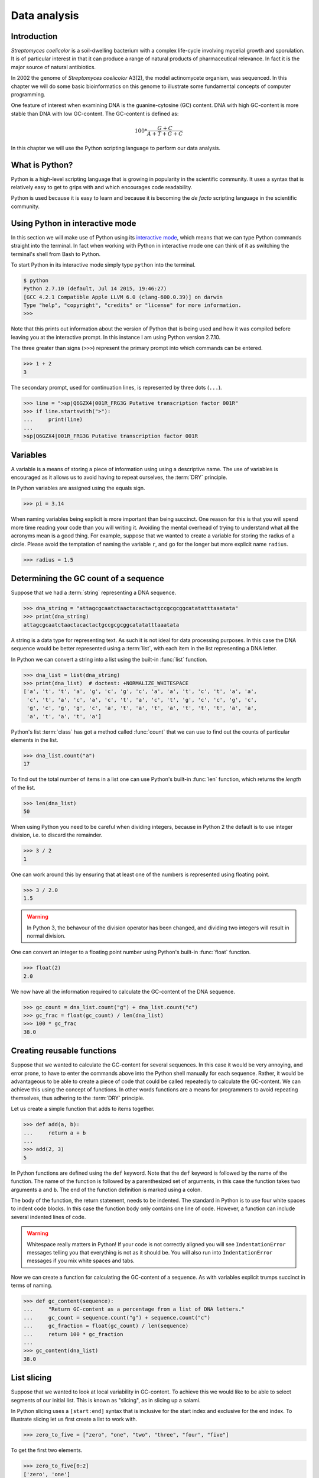 Data analysis
=============

Introduction
------------

*Streptomyces coelicolor* is a soil-dwelling bacterium with a complex life-cycle
involving mycelial growth and sporulation. It is of particular interest in that
it can produce a range of natural products of pharmaceutical relevance. In fact
it is the major source of natural antibiotics.

In 2002 the genome of *Streptomyces coelicolor*  A3(2), the model actinomycete
organism, was sequenced. In this chapter we will do some basic bioinformatics
on this genome to illustrate some fundamental concepts of computer programming.

One feature of interest when examining DNA is the guanine-cytosine (GC) content.
DNA with high GC-content is more stable than DNA with low GC-content.
The GC-content is defined as:

.. math::

    100 *  \frac{G + C}{A + T + G + C} 


In this chapter we will use the Python scripting language to perform our data
analysis.


What is Python?
---------------

Python is a high-level scripting language that is growing in popularity in the
scientific community. It uses a syntax that is relatively easy to get to grips
with and which encourages code readability.

Python is used because it is easy to learn and because it is becoming the
*de facto* scripting language in the scientific community.


Using Python in interactive mode
--------------------------------

In this section we will make use of Python using its
`interactive mode <https://docs.python.org/2/tutorial/interpreter.html#interactive-mode>`_,
which means that we can type Python commands straight into the terminal. In fact
when working with Python in interactive mode one can think of it as switching
the terminal's shell from Bash to Python.

To start Python in its interactive mode simply type ``python`` into the terminal.

.. code-block:: none

    $ python
    Python 2.7.10 (default, Jul 14 2015, 19:46:27)
    [GCC 4.2.1 Compatible Apple LLVM 6.0 (clang-600.0.39)] on darwin
    Type "help", "copyright", "credits" or "license" for more information.
    >>>

Note that this prints out information about the version of Python that is being used
and how it was compiled before leaving you at the interactive prompt. In this instance
I am using Python version 2.7.10.

The three greater than signs (``>>>``) represent the primary prompt into which
commands can be entered.

.. code-block:: python

    >>> 1 + 2
    3

The secondary prompt, used for continuation lines, is represented by three dots
(``...``).

.. code-block:: python

    >>> line = ">sp|Q6GZX4|001R_FRG3G Putative transcription factor 001R"
    >>> if line.startswith(">"):
    ...     print(line)
    ...
    >sp|Q6GZX4|001R_FRG3G Putative transcription factor 001R


Variables
---------

A variable is a means of storing a piece of information using using a
descriptive name. The use of variables is encouraged as it allows us to
avoid having to repeat ourselves, the :term:`DRY` principle.

In Python variables are assigned using the equals sign.

.. code-block:: python

    >>> pi = 3.14

When naming variables being explicit is more important than being succinct.
One reason for this is that you will spend more time reading your code than
you will writing it. Avoiding the mental overhead of trying to understand
what all the acronyms mean is a good thing. For example, suppose that we
wanted to create a variable for storing the radius of a circle. Please
avoid the temptation of naming the variable ``r``, and go for the longer
but more explicit name ``radius``.

.. code-block:: python

    >>> radius = 1.5


Determining the GC count of a sequence
--------------------------------------

Suppose that we had a :term:`string` representing a DNA sequence.

.. code-block:: python

    >>> dna_string = "attagcgcaatctaactacactactgccgcgcggcatatatttaaatata"
    >>> print(dna_string)
    attagcgcaatctaactacactactgccgcgcggcatatatttaaatata

A string is a data type for representing text. As such it is not ideal for data
processing purposes. In this case the DNA sequence would be better represented
using a :term:`list`, with each item in the list representing a DNA letter.

In Python we can convert a string into a list using the built-in :func:`list`
function.

.. code-block:: python

    >>> dna_list = list(dna_string)
    >>> print(dna_list)  # doctest: +NORMALIZE_WHITESPACE
    ['a', 't', 't', 'a', 'g', 'c', 'g', 'c', 'a', 'a', 't', 'c', 't', 'a', 'a',
     'c', 't', 'a', 'c', 'a', 'c', 't', 'a', 'c', 't', 'g', 'c', 'c', 'g', 'c',
     'g', 'c', 'g', 'g', 'c', 'a', 't', 'a', 't', 'a', 't', 't', 't', 'a', 'a',
     'a', 't', 'a', 't', 'a']

Python's list :term:`class` has got a method called :func:`count` that we can use
to find out the counts of particular elements in the list.

.. code-block:: python

    >>> dna_list.count("a")
    17

To find out the total number of items in a list one can use Python's built-in
:func:`len` function, which returns the *length* of the list.

.. code-block:: python

    >>> len(dna_list)
    50

When using Python you need to be careful when dividing integers, because in Python 2
the default is to use integer division, i.e. to discard the remainder.

.. code-block:: python

    >>> 3 / 2
    1

One can work around this by ensuring that at least one of the numbers is
represented using floating point.

.. code-block:: python

    >>> 3 / 2.0
    1.5

.. warning:: In Python 3, the behavour of the division operator has been
             changed, and dividing two integers will result in normal division.

One can convert an integer to a floating point number using Python's built-in
:func:`float` function.    

.. code-block:: python

    >>> float(2)
    2.0

We now have all the information required to calculate the GC-content of the DNA
sequence.

.. code-block:: python

    >>> gc_count = dna_list.count("g") + dna_list.count("c")
    >>> gc_frac = float(gc_count) / len(dna_list)
    >>> 100 * gc_frac
    38.0


Creating reusable functions
---------------------------

Suppose that we wanted to calculate the GC-content for several sequences. In
this case it would be very annoying, and error prone, to have to enter the
commands above into the Python shell manually for each sequence. Rather, it
would be advantageous to be able to create a piece of code that could be called
repeatedly to calculate the GC-content. We can achieve this using the concept of
functions. In other words functions are a means for programmers to avoid repeating
themselves, thus adhering to the :term:`DRY` principle.

Let us create a simple function that adds to items together.

.. code-block:: python

    >>> def add(a, b):
    ...     return a + b
    ...
    >>> add(2, 3)
    5

In Python functions are defined using the ``def`` keyword. Note that the
``def`` keyword is followed by the name of the function. The name of the
function is followed by a parenthesized set of arguments, in this case the
function takes two arguments ``a`` and ``b``. The end of the function
definition is marked using a colon.

The body of the function, the return statement, needs to be indented. The
standard in Python is to use four white spaces to indent code blocks. In this
case the function body only contains one line of code. However, a function
can include several indented lines of code.

.. warning:: Whitespace really matters in Python! If your code is not correctly
             aligned you will see ``IndentationError`` messages telling you
             that everything is not as it should be. You will also run into
             ``IndentationError`` messages if you mix white spaces and tabs.

Now we can create a function for calculating the GC-content of a sequence.
As with variables explicit trumps succinct in terms of naming.

.. code-block:: python

    >>> def gc_content(sequence):
    ...     "Return GC-content as a percentage from a list of DNA letters."
    ...     gc_count = sequence.count("g") + sequence.count("c")
    ...     gc_fraction = float(gc_count) / len(sequence)
    ...     return 100 * gc_fraction
    ...
    >>> gc_content(dna_list)
    38.0


List slicing
------------

Suppose that we wanted to look at local variability in GC-content. To achieve
this we would like to be able to select segments of our initial list. This is
known as "slicing", as in slicing up a salami.

In Python slicing uses a ``[start:end]`` syntax that is inclusive for the start
index and exclusive for the end index. To illustrate slicing let us first
create a list to work with.

.. code-block:: python

    >>> zero_to_five = ["zero", "one", "two", "three", "four", "five"]

To get the first two elements.

.. code-block:: python

    >>> zero_to_five[0:2]
    ['zero', 'one']

Note that the start position for the slicing is 0 by default so we could just
as well have written.

.. code-block:: python

    >>> zero_to_five[:2]
    ['zero', 'one']

To get the last three elements.

.. code-block:: python

    >>> zero_to_five[3:]
    ['three', 'four', 'five']

It is worth noting that we can use negative indices, where -1 represents the
last element. So to get all elements except the first and the last one could
slice the list using the indices 1 and -1.

.. code-block:: python

    >>> zero_to_five[1:-1]
    ['one', 'two', 'three', 'four']

Let us now use list slicing to calculate the local GC-content measurements of
our DNA.


.. code-block:: python

    >>> gc_content(dna_list[:10])
    40.0
    >>> gc_content(dna_list[10:20])
    30.0
    >>> gc_content(dna_list[20:30])
    70.0
    >>> gc_content(dna_list[30:40])
    50.0
    >>> gc_content(dna_list[40:50])
    0.0


Loops
-----

It can get a bit repetitive, tedious, and error prone specifying all the ranges
manually. A better way to do this is to make use of a loop construct. A loop
allows a program to cycle through the same set of operations a number of times.

In lower level languages *while* loops are common because they operate in a way
that closely mimic how the hardware works. The code below illustrates a typical
setup of a while loop.

.. code-block:: python

    >>> cycle = 0
    >>> while cycle < 5:
    ...     print(cycle)
    ...     cycle = cycle + 1
    ...
    0
    1
    2
    3
    4

However, when working in Python it is much more common to make use of *for*
loops. For loops are used to iterate over elements in data structures such as
lists.

.. code-block:: python

    >>> for item in [0, 1, 2, 3, 4]:
    ...     print(item)
    ...
    0
    1
    2
    3
    4

In the above we had to manually write out all the numbers that we wanted. However,
because iterating over a range of integers is such a common task Python has a
built-in function for generating such lists.

.. code-block:: python

    >>> range(5)
    [0, 1, 2, 3, 4]

So a typical for loop might look like the below.

    >>> for item in range(5):
    ...     print(item)
    ...
    0
    1
    2
    3
    4

The :func:`range` function can also be told to start at a larger number. Say for
example that we wanted a list including the numbers 5, 6 and 7.

.. code-block:: python

    >>> range(5, 8)
    [5, 6, 7]

As with slicing the start value is included whereas the end value is excluded.

It is also possible to alter the step size. To do this we must specify the start
and end values explicitly before adding the step size.

.. code-block:: python

    >>> range(0, 50, 10)
    [0, 10, 20, 30, 40]

We are now in a position where we can create a naive loop for for calculating
local GC-content of our DNA.

.. code-block:: python

    >>> for start in range(0, 50, 10):
    ...     end = start + 10
    ...     print(gc_content(dna_list[start:end]))
    ...
    40.0
    30.0
    70.0
    50.0
    0.0

Loops are really powerful. They provide a means to iterate over lots of items
and as such to automate repetitive tasks.


Creating a sliding window GC-content function
---------------------------------------------

So far we have been working with Python in interactive mode. This is a great
way to explore what can be done with Python. It is also a handy way to get
access to a calculator from the command line. However, it can get a little
bit clunky when trying to write constructs that span serval lines, such as
functions.

Now we will examine how one can write a Python script as a text file and
how to run that text file through the Python interpreter, i.e. how to
run a Python script from the command line.

Use your favourite text editor to enter the code below into a file
named ``gc_content.py``.

.. code-block:: python

    sequence = list("attagcgcaatctaactacactactgccgcgcggcatatatttaaatata")
    print(sequence)

.. note:: If your text editor is not giving your syntax highlighting find out
          how it can be enabled. If your text editor does not support syntax
          highlighting find a better text editor!

Open up a terminal and go to the directory where you saved the ``gc_content.py``
script. Run the script using the command below.

.. code-block:: none

    $ python gc_content.py

You should see the output below printed to your terminal.

.. code-block:: none

    ['a', 't', 't', 'a', 'g', 'c', 'g', 'c', 'a', 'a', 't', 'c', 't', 'a', 'a',
    'c', 't', 'a', 'c', 'a', 'c', 't', 'a', 'c', 't', 'g', 'c', 'c', 'g', 'c',
    'g', 'c', 'g', 'g', 'c', 'a', 't', 'a', 't', 'a', 't', 't', 't', 'a', 'a',
    'a', 't', 'a', 't', 'a']

In the script we used Python's built-in :func:`list` function to convert the
DNA string into a list. We then printed out the ``sequence`` list.

- Sliding window analysis of GC content
- def(sequence, window_size, step_size): 


Downloading the genome
----------------------

.. code-block:: none

    $ curl --location --output Sco.dna http://bit.ly/1Q8eKWT
    $ head Sco.dna
    SQ   Sequence 8667507 BP; 1203558 A; 3121252 C; 3129638 G; 1213059 T; 0 other;
         cccgcggagc gggtaccaca tcgctgcgcg atgtgcgagc gaacacccgg gctgcgcccg        60
         ggtgttgcgc tcccgctccg cgggagcgct ggcgggacgc tgcgcgtccc gctcaccaag       120
         cccgcttcgc gggcttggtg acgctccgtc cgctgcgctt ccggagttgc ggggcttcgc       180
         cccgctaacc ctgggcctcg cttcgctccg ccttgggcct gcggcgggtc cgctgcgctc       240
         ccccgcctca agggcccttc cggctgcgcc tccaggaccc aaccgcttgc gcgggcctgg       300
         ctggctacga ggatcggggg tcgctcgttc gtgtcgggtt ctagtgtagt ggctgcctca       360
         gatagatgca gcatgtatcg ttggcagaaa tatgggacac ccgccagtca ctcgggaatc       420
         tcccaagttt cgagaggatg gccagatgac cggtcaccac gaatctaccg gaccaggtac       480
         cgcgctgagc agcgattcga cgtgccgggt gacgcagtat cagacggcgg gtgtgaacgc       540


Reading and writing files
-------------------------

- Reading in the streptomyces sequence
- Writing out the sliding window analysis


Key concepts
------------

